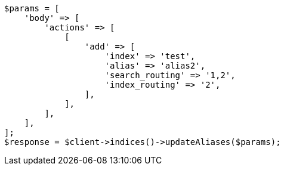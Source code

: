 // indices/aliases.asciidoc:368

[source, php]
----
$params = [
    'body' => [
        'actions' => [
            [
                'add' => [
                    'index' => 'test',
                    'alias' => 'alias2',
                    'search_routing' => '1,2',
                    'index_routing' => '2',
                ],
            ],
        ],
    ],
];
$response = $client->indices()->updateAliases($params);
----
